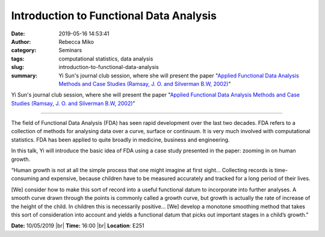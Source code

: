 Introduction to Functional Data Analysis
########################################
:date: 2019-05-16 14:53:41
:author: Rebecca Miko
:category: Seminars
:tags: computational statistics, data analysis
:slug: introduction-to-functional-data-analysis
:summary: Yi Sun's journal club session, where she will present the paper "`Applied Functional Data Analysis Methods and Case Studies (Ramsay, J. O. and Silverman B.W, 2002)`_"

Yi Sun's journal club session, where she will present the paper "`Applied Functional Data Analysis Methods and Case Studies (Ramsay, J. O. and Silverman B.W, 2002)`_"

------------

The field of Functional Data Analysis (FDA) has seen rapid development over the last two decades. FDA refers to a collection of methods for analysing data over a curve, surface or continuum. It is very much involved with computational statistics. FDA has been applied to quite broadly in medicine, business and engineering.

In this talk, Yi will introduce the basic idea of FDA using a case study presented in the paper: zooming in on human growth.

“Human growth is not at all the simple process that one might imagine at first sight… Collecting records is time-consuming and expensive, because children have to be measured accurately and tracked for a long period of their lives.

[We] consider how to make this sort of record into a useful functional datum to incorporate into further analyses. A smooth curve drawn through the points is commonly called a growth curve, but growth is actually the rate of increase of the height of the child. In children this is necessarily positive… [We] develop a monotone smoothing method that takes this sort of consideration into account and yields a functional datum that picks out important stages in a child’s growth."


**Date:** 10/05/2019 |br|
**Time:** 16:00 |br|
**Location**: E251

.. |br| raw:: html

    <br />


.. _Applied Functional Data Analysis Methods and Case Studies (Ramsay, J. O. and Silverman B.W, 2002): https://books.google.co.uk/books?hl=en&lr=&id=WE3SzeVEvDkC&oi=fnd&pg=PR5&dq=%5B1%5D+Ramsay,+J.+O.+and+Silverman+B.W.:+Applied+Functional+Data+Analysis:+Methods+and+Case+Studies,+New+York:+Springer-Verlag,+2002.+Chapter+6+and+Chapter+7&ots=WPBFyEy6Io&sig=Emt7blkjWVVXl57sS2qzg3TxDV8#v=onepage&q&f=false




